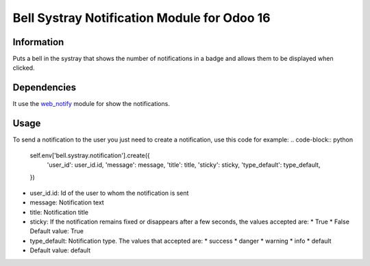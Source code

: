 ==========
Bell Systray Notification Module for Odoo 16
==========

.. |badge1| image:: https://img.shields.io/badge/licence-AGPL--3-blue.png
    :target: http://www.gnu.org/licenses/agpl-3.0-standalone.html
    :alt: License: AGPL-3

.. |badge2| image:: https://github.com/cramirezmartin/bell_systray_notification/blob/main/static/description/bell_systray_notification.png?raw=true
    :target: https://github.com/cramirezmartin/bell_systray_notification
    :alt: Module: bell_systray_notification

|badge1| |badge2|

Information
===========
Puts a bell in the systray that shows the number of notifications in a badge and allows them to be displayed when clicked.

Dependencies
============
It use the `web_notify <https://github.com/OCA/web/tree/16.0/web_notify>`_ module for show the notifications.

Usage
=====
To send a notification to the user you just need to create a notification, use this code for example:
.. code-block:: python
  self.env['bell.systray.notification'].create({
      'user_id': user_id.id,
      'message': message,
      'title': title,
      'sticky': sticky,
      'type_default': type_default,
  })

* user_id.id: Id of the user to whom the notification is sent
* message: Notification text
* title: Notification title
* sticky: If the notification remains fixed or disappears after a few seconds, the values accepted are:
  * True
  * False
  Default value: True
* type_default: Notification type. The values that accepted are:
  * success
  * danger
  * warning
  * info
  * default
* Default value: default
